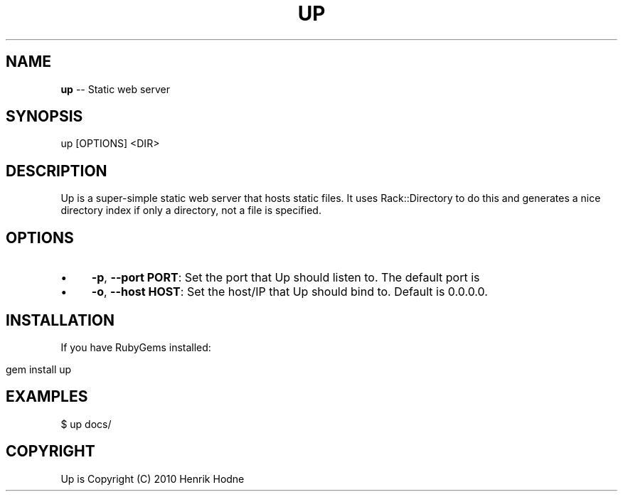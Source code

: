 .\" generated with Ronn/v0.5
.\" http://github.com/rtomayko/ronn/
.
.TH "UP" "1" "May 2010" "DVYJONES" "Up Manual"
.
.SH "NAME"
\fBup\fR \-\- Static web server
.
.SH "SYNOPSIS"
.
.nf

up [OPTIONS] <DIR>
.
.fi
.
.SH "DESCRIPTION"
Up is a super\-simple static web server that hosts static files.
It uses Rack::Directory to do this and generates a nice directory
index if only a directory, not a file is specified.
.
.SH "OPTIONS"
.
.IP "\(bu" 4
\fB\-p\fR, \fB\-\-port PORT\fR:
Set the port that Up should listen to. The default port is
.
.IP "\(bu" 4
\fB\-o\fR, \fB\-\-host HOST\fR:
Set the host/IP that Up should bind to. Default is 0.0.0.0.
.
.IP "" 0
.
.SH "INSTALLATION"
If you have RubyGems installed:
.
.IP "" 4
.
.nf

gem install up
.
.fi
.
.IP "" 0
.
.SH "EXAMPLES"
.
.nf

$ up docs/
.
.fi
.
.SH "COPYRIGHT"
Up is Copyright (C) 2010 Henrik Hodne
